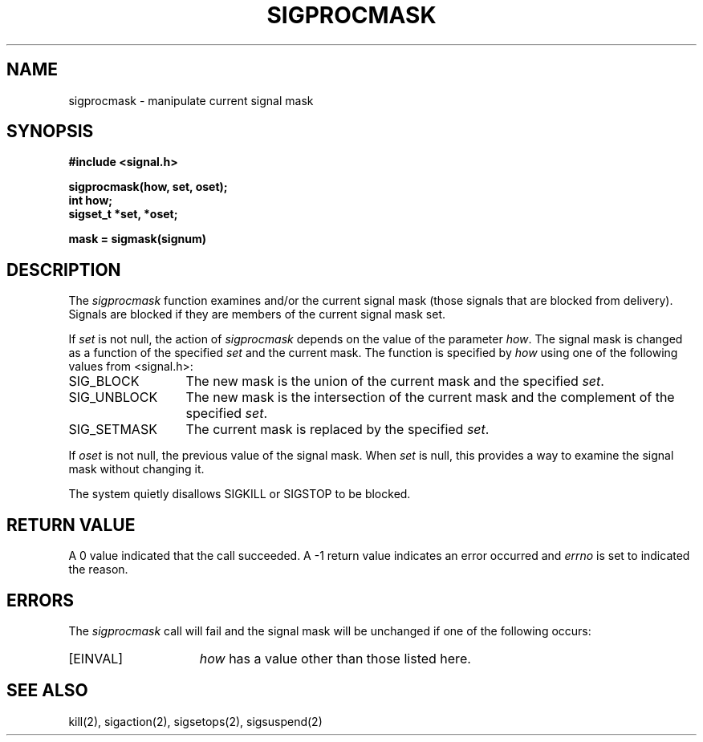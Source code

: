 .\" Copyright (c) 1983 The Regents of the University of California.
.\" All rights reserved.
.\"
.\" %sccs.include.redist.man%
.\"
.\"	@(#)sigprocmask.2	6.2 (Berkeley) %G%
.\"
.TH SIGPROCMASK 2 ""
.UC 7
.SH NAME
sigprocmask \- manipulate current signal mask
.SH SYNOPSIS
.nf
.B #include <signal.h>

.B sigprocmask(how, set, oset);
.B int how;
.B sigset_t *set, *oset;

.B mask = sigmask(signum)
.SH DESCRIPTION
The
.I sigprocmask
function examines and/or the current signal mask (those signals
that are blocked from delivery).
Signals are blocked if they are members of the current signal mask set.
.PP
If
.I set
is not null, the action of
.I sigprocmask
depends on the value of the parameter
.IR how .
The signal mask is changed as a function of the specified
.I set
and the current mask.
The function is specified by
.I how
using one of the following values from <signal.h>:
.IP SIG_BLOCK \w'SIG_SETMASK\0\0'u
The new mask is the union of the current mask and the specified
.IR set .
.IP SIG_UNBLOCK \w'SIG_SETMASK\0\0'u
The new mask is the intersection of the current mask
and the complement of the specified
.IR set .
.IP SIG_SETMASK \w'SIG_SETMASK\0\0'u
The current mask is replaced by the specified
.IR set .
.PP
If
.I oset
is not null,
the previous value of the signal mask.
When
.I set
is null, this provides a way to examine the signal mask without changing it.
.PP
The system
quietly disallows SIGKILL or SIGSTOP to be blocked.
.SH "RETURN VALUE
A 0 value indicated that the call succeeded.  A \-1 return value
indicates an error occurred and
.I errno
is set to indicated the reason.
.SH ERRORS
The
.I sigprocmask
call will fail and the signal mask will be unchanged if one
of the following occurs:
.TP 15
[EINVAL]
.I how
has a value other than those listed here.
.SH "SEE ALSO"
kill(2), sigaction(2), sigsetops(2), sigsuspend(2)
